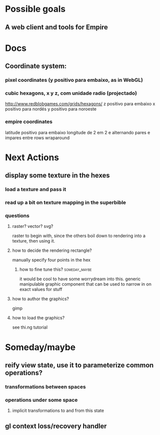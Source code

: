 #+STARTUP: indent

* Possible goals
** A web client and tools for Empire
* Docs
** Coordinate system:
*** pixel coordinates (y positivo para embaixo, as in WebGL)
*** cubic hexagons, x y z, com unidade radio (projectado)
http://www.redblobgames.com/grids/hexagons/
z positivo para embaixo
x positivo para nordés
y positivo para noroeste
*** empire coordinates
latitude positivo para embaixo
longitude de 2 em 2 e alternando pares e impares entre rows
wraparound
* Next Actions
** display some texture in the hexes
*** load a texture and pass it
*** read up a bit on texture mapping in the superbible
*** questions
**** raster? vector? svg?
raster to begin with, since the others boil down to rendering into a texture,
then using it.
**** how to decide the rendering rectangle?
manually specify four points in the hex
***** how to fine tune this?                              :someday_maybe:
it would be cool to have some worrydream into this.  generic manipulable graphic
component that can be used to narrow in on exact values for stuff
**** how to author the graphics?
gimp
**** how to load the graphics?
see thi.ng tutorial
* Someday/maybe
** reify view state, use it to parameterize common operations?
*** transformations between spaces
*** operations under some space
**** implicit transformations to and from this state
** gl context loss/recovery handler
